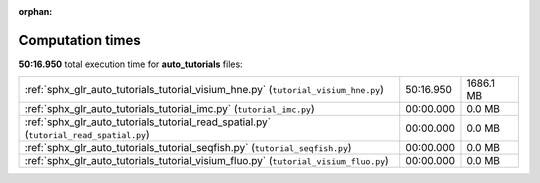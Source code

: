 
:orphan:

.. _sphx_glr_auto_tutorials_sg_execution_times:

Computation times
=================
**50:16.950** total execution time for **auto_tutorials** files:

+----------------------------------------------------------------------------------------+-----------+-----------+
| :ref:`sphx_glr_auto_tutorials_tutorial_visium_hne.py` (``tutorial_visium_hne.py``)     | 50:16.950 | 1686.1 MB |
+----------------------------------------------------------------------------------------+-----------+-----------+
| :ref:`sphx_glr_auto_tutorials_tutorial_imc.py` (``tutorial_imc.py``)                   | 00:00.000 | 0.0 MB    |
+----------------------------------------------------------------------------------------+-----------+-----------+
| :ref:`sphx_glr_auto_tutorials_tutorial_read_spatial.py` (``tutorial_read_spatial.py``) | 00:00.000 | 0.0 MB    |
+----------------------------------------------------------------------------------------+-----------+-----------+
| :ref:`sphx_glr_auto_tutorials_tutorial_seqfish.py` (``tutorial_seqfish.py``)           | 00:00.000 | 0.0 MB    |
+----------------------------------------------------------------------------------------+-----------+-----------+
| :ref:`sphx_glr_auto_tutorials_tutorial_visium_fluo.py` (``tutorial_visium_fluo.py``)   | 00:00.000 | 0.0 MB    |
+----------------------------------------------------------------------------------------+-----------+-----------+
